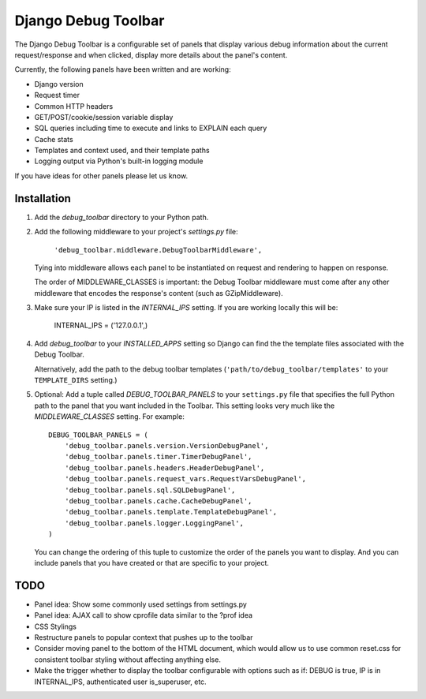 ====================
Django Debug Toolbar
====================

The Django Debug Toolbar is a configurable set of panels that display various
debug information about the current request/response and when clicked, display 
more details about the panel's content.

Currently, the following panels have been written and are working:

- Django version
- Request timer
- Common HTTP headers
- GET/POST/cookie/session variable display
- SQL queries including time to execute and links to EXPLAIN each query
- Cache stats
- Templates and context used, and their template paths
- Logging output via Python's built-in logging module

If you have ideas for other panels please let us know.

Installation
============

#. Add the `debug_toolbar` directory to your Python path.

#. Add the following middleware to your project's `settings.py` file:

	``'debug_toolbar.middleware.DebugToolbarMiddleware',``

   Tying into middleware allows each panel to be instantiated on request and
   rendering to happen on response.

   The order of MIDDLEWARE_CLASSES is important: the Debug Toolbar middleware 
   must come after any other middleware that encodes the response's content 
   (such as GZipMiddleware).

#. Make sure your IP is listed in the `INTERNAL_IPS` setting.  If you are
   working locally this will be:

	INTERNAL_IPS = ('127.0.0.1',)

#. Add `debug_toolbar` to your `INSTALLED_APPS` setting so Django can find the
   the template files associated with the Debug Toolbar.
   
   Alternatively, add the path to the debug toolbar templates
   (``'path/to/debug_toolbar/templates'`` to your ``TEMPLATE_DIRS`` setting.)

#. Optional: Add a tuple called `DEBUG_TOOLBAR_PANELS` to your ``settings.py`` 
   file that specifies the full Python path to the panel that you want included 
   in the Toolbar.  This setting looks very much like the `MIDDLEWARE_CLASSES` 
   setting.  For example::

	DEBUG_TOOLBAR_PANELS = (
	    'debug_toolbar.panels.version.VersionDebugPanel',
	    'debug_toolbar.panels.timer.TimerDebugPanel',
	    'debug_toolbar.panels.headers.HeaderDebugPanel',
	    'debug_toolbar.panels.request_vars.RequestVarsDebugPanel',
	    'debug_toolbar.panels.sql.SQLDebugPanel',
	    'debug_toolbar.panels.cache.CacheDebugPanel',
	    'debug_toolbar.panels.template.TemplateDebugPanel',
	    'debug_toolbar.panels.logger.LoggingPanel',
	)

   You can change the ordering of this tuple to customize the order of the
   panels you want to display.  And you can include panels that you have created
   or that are specific to your project.

TODO
====
- Panel idea: Show some commonly used settings from settings.py
- Panel idea: AJAX call to show cprofile data similar to the ?prof idea
- CSS Stylings
- Restructure panels to popular context that pushes up to the toolbar
- Consider moving panel to the bottom of the HTML document, which would allow us
  to use common reset.css for consistent toolbar styling without affecting
  anything else.
- Make the trigger whether to display the toolbar configurable with options such
  as if: DEBUG is true, IP is in INTERNAL_IPS, authenticated user is_superuser,
  etc.
